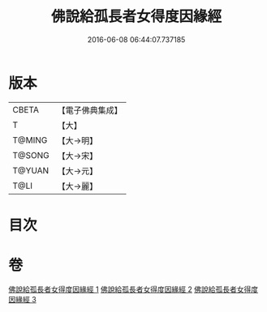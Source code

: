 #+TITLE: 佛說給孤長者女得度因緣經 
#+DATE: 2016-06-08 06:44:07.737185

* 版本
 |     CBETA|【電子佛典集成】|
 |         T|【大】     |
 |    T@MING|【大→明】   |
 |    T@SONG|【大→宋】   |
 |    T@YUAN|【大→元】   |
 |      T@LI|【大→麗】   |

* 目次

* 卷
[[file:KR6a0132_001.txt][佛說給孤長者女得度因緣經 1]]
[[file:KR6a0132_002.txt][佛說給孤長者女得度因緣經 2]]
[[file:KR6a0132_003.txt][佛說給孤長者女得度因緣經 3]]


